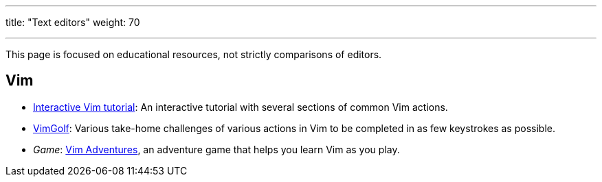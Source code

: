 ---
title: "Text editors"
weight: 70

---

This page is focused on educational resources, not strictly comparisons of editors.


== Vim

* https://www.openvim.com/tutorial.html[Interactive Vim tutorial]:
  An interactive tutorial with several sections of common Vim actions.
* https://www.vimgolf.com/[VimGolf]:
  Various take-home challenges of various actions in Vim to be completed in as few keystrokes as possible.
* _Game_:
  https://vim-adventures.com/[Vim Adventures], an adventure game that helps you learn Vim as you play.
